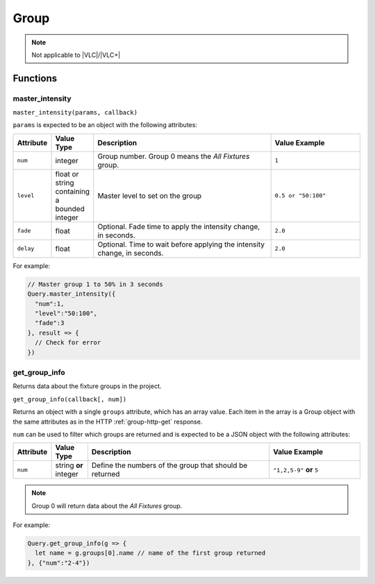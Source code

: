 Group
#####

.. note:: Not applicable to |VLC|/|VLC+|

Functions
*********

master_intensity
================

``master_intensity(params, callback)``

``params`` is expected to be an object with the following attributes:

.. list-table::
   :widths: 2 2 10 5
   :header-rows: 1

   * - Attribute
     - Value Type
     - Description
     - Value Example
   * - ``num``
     - integer
     - Group number. Group 0 means the *All Fixtures* group.
     - ``1``
   * - ``level``
     - float or string containing a bounded integer
     - Master level to set on the group
     - ``0.5 or "50:100"``
   * - ``fade``
     - float
     - Optional. Fade time to apply the intensity change, in seconds.
     - ``2.0``
   * - ``delay``
     - float
     - Optional. Time to wait before applying the intensity change, in seconds.
     - ``2.0``

For example:

.. code-block:: js

   // Master group 1 to 50% in 3 seconds
   Query.master_intensity({
     "num":1,
     "level":"50:100",
     "fade":3
   }, result => {
     // Check for error
   })

get_group_info
==============

Returns data about the fixture groups in the project.

``get_group_info(callback[, num])``

Returns an object with a single ``groups`` attribute, which has an array value. Each item in the array is a Group object with the same attributes as in the HTTP :ref:`group-http-get` response.

``num`` can be used to filter which groups are returned and is expected to be a JSON object with the following attributes:

.. list-table::
   :widths: 2 2 10 5
   :header-rows: 1

   * - Attribute
     - Value Type
     - Description
     - Value Example
   * - ``num``
     - string **or** integer
     - Define the numbers of the group that should be returned
     - ``"1,2,5-9"`` **or** ``5``

.. note:: Group 0 will return data about the *All Fixtures* group.

For example:

.. code-block:: js

   Query.get_group_info(g => {
     let name = g.groups[0].name // name of the first group returned
   }, {"num":"2-4"})
